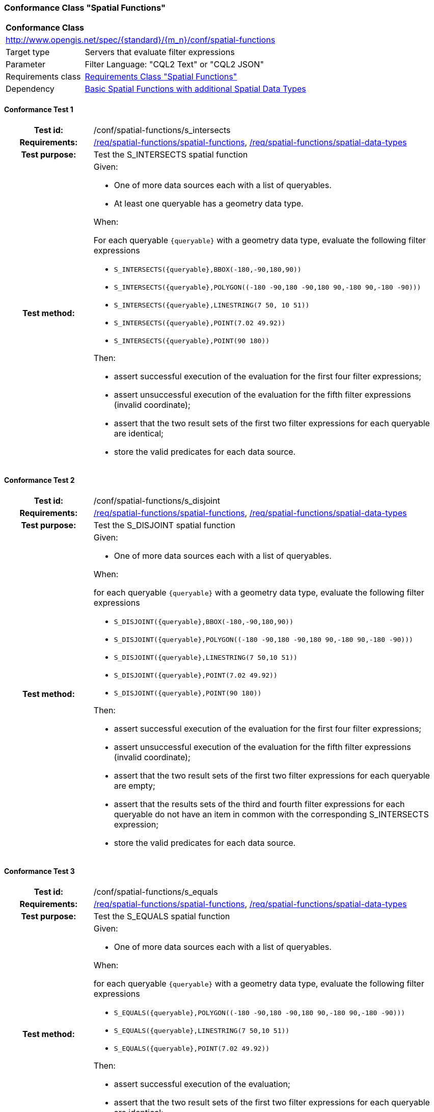 === Conformance Class "Spatial Functions"

:conf-class: spatial-functions
[[conf_spatial-functions]]
[cols="1,4a",width="90%"]
|===
2+|*Conformance Class*
2+|http://www.opengis.net/spec/{standard}/{m_n}/conf/{conf-class}
|Target type |Servers that evaluate filter expressions
|Parameter |Filter Language: "CQL2 Text" or "CQL2 JSON"
|Requirements class |<<rc_spatial-functions,Requirements Class "Spatial Functions">>
|Dependency |<<conf_basic-spatial-functions-plus,Basic Spatial Functions with additional Spatial Data Types>>
|===

:conf-test: s_intersects
==== Conformance Test {counter:test-id}
[cols=">20h,<80a",width="100%"]
|===
|Test id: | /conf/{conf-class}/{conf-test}
|Requirements: | <<req_{conf-class}_spatial-functions,/req/{conf-class}/spatial-functions>>, <<req_{conf-class}_spatial-functions,/req/{conf-class}/spatial-data-types>>
|Test purpose: | Test the S_INTERSECTS spatial function
|Test method: | 
Given:

* One of more data sources each with a list of queryables.
* At least one queryable has a geometry data type.

When:

For each queryable `{queryable}` with a geometry data type, evaluate the following filter expressions

* `S_INTERSECTS({queryable},BBOX(-180,-90,180,90))`
* `S_INTERSECTS({queryable},POLYGON\((-180 -90,180 -90,180 90,-180 90,-180 -90)))`
* `S_INTERSECTS({queryable},LINESTRING(7 50, 10 51))`
* `S_INTERSECTS({queryable},POINT(7.02 49.92))`
* `S_INTERSECTS({queryable},POINT(90 180))`

Then:

* assert successful execution of the evaluation for the first four filter expressions;
* assert unsuccessful execution of the evaluation for the fifth filter expressions (invalid coordinate);
* assert that the two result sets of the first two filter expressions for each queryable are identical;
* store the valid predicates for each data source.
|===

:conf-test: s_disjoint
==== Conformance Test {counter:test-id}
[cols=">20h,<80a",width="100%"]
|===
|Test id: | /conf/{conf-class}/{conf-test}
|Requirements: | <<req_{conf-class}_spatial-functions,/req/{conf-class}/spatial-functions>>, <<req_{conf-class}_spatial-functions,/req/{conf-class}/spatial-data-types>>
|Test purpose: | Test the S_DISJOINT spatial function
|Test method: | 
Given:

* One of more data sources each with a list of queryables.

When:

for each queryable `{queryable}` with a geometry data type, evaluate the following filter expressions

* `S_DISJOINT({queryable},BBOX(-180,-90,180,90))`
* `S_DISJOINT({queryable},POLYGON\((-180 -90,180 -90,180 90,-180 90,-180 -90)))`
* `S_DISJOINT({queryable},LINESTRING(7 50,10 51))`
* `S_DISJOINT({queryable},POINT(7.02 49.92))`
* `S_DISJOINT({queryable},POINT(90 180))`

Then:

* assert successful execution of the evaluation for the first four filter expressions;
* assert unsuccessful execution of the evaluation for the fifth filter expressions (invalid coordinate);
* assert that the two result sets of the first two filter expressions for each queryable are empty;
* assert that the results sets of the third and fourth filter expressions for each queryable do not have an item in common with the corresponding S_INTERSECTS expression;
* store the valid predicates for each data source.
|===

:conf-test: s_equals
==== Conformance Test {counter:test-id}
[cols=">20h,<80a",width="100%"]
|===
|Test id: | /conf/{conf-class}/{conf-test}
|Requirements: | <<req_{conf-class}_spatial-functions,/req/{conf-class}/spatial-functions>>, <<req_{conf-class}_spatial-functions,/req/{conf-class}/spatial-data-types>>
|Test purpose: | Test the S_EQUALS spatial function
|Test method: | 
Given:

* One of more data sources each with a list of queryables.

When:

for each queryable `{queryable}` with a geometry data type, evaluate the following filter expressions

* `S_EQUALS({queryable},POLYGON\((-180 -90,180 -90,180 90,-180 90,-180 -90)))`
* `S_EQUALS({queryable},LINESTRING(7 50,10 51))`
* `S_EQUALS({queryable},POINT(7.02 49.92))`

Then:

* assert successful execution of the evaluation;
* assert that the two result sets of the first two filter expressions for each queryable are identical;
* store the valid predicates for each data source.
|===

:conf-test: s_touches
==== Conformance Test {counter:test-id}
[cols=">20h,<80a",width="100%"]
|===
|Test id: | /conf/{conf-class}/{conf-test}
|Requirements: | <<req_{conf-class}_spatial-functions,/req/{conf-class}/spatial-functions>>, <<req_{conf-class}_spatial-functions,/req/{conf-class}/spatial-data-types>>
|Test purpose: | Test the S_TOUCHES spatial function
|Test method: | 
Given:

* One of more data sources each with a list of queryables.

When:

for each queryable `{queryable}` with a geometry data type, evaluate the following filter expressions

* `S_TOUCHES({queryable},BBOX(-180,-90,180,90))`
* `S_TOUCHES({queryable},POLYGON\((-180 -90,180 -90,180 90,-180 90,-180 -90)))`
* `S_TOUCHES({queryable},LINESTRING(7 50,10 51))`

Then:

* assert successful execution of the evaluation;
* store the valid predicates for each data source.
|===

:conf-test: s_crosses
==== Conformance Test {counter:test-id}
[cols=">20h,<80a",width="100%"]
|===
|Test id: | /conf/{conf-class}/{conf-test}
|Requirements: | <<req_{conf-class}_spatial-functions,/req/{conf-class}/spatial-functions>>, <<req_{conf-class}_spatial-functions,/req/{conf-class}/spatial-data-types>>
|Test purpose: | Test the S_CROSSES spatial function
|Test method: | 
Given:

* One of more data sources each with a list of queryables.

When:

for each queryable `{queryable}` of type Point, MultiPoint, LineString or MultiLineString, evaluate the following filter expressions

* `S_CROSSES({queryable},BBOX(-180,-90,180,90))`
* `S_CROSSES({queryable},POLYGON\((-180 -90,180 -90,180 90,-180 90,-180 -90)))`
* `S_CROSSES({queryable},LINESTRING(7 50,10 51))`

Then:

* assert successful execution of the evaluation;
* store the valid predicates for each data source.
|===

:conf-test: s_within
==== Conformance Test {counter:test-id}
[cols=">20h,<80a",width="100%"]
|===
|Test id: | /conf/{conf-class}/{conf-test}
|Requirements: | <<req_{conf-class}_spatial-functions,/req/{conf-class}/spatial-functions>>, <<req_{conf-class}_spatial-functions,/req/{conf-class}/spatial-data-types>>
|Test purpose: | Test the S_WITHIN spatial function
|Test method: | 
Given:

* One of more data sources each with a list of queryables.

When:

for each queryable `{queryable}` with a geometry data type, evaluate the following filter expressions

* `S_WITHIN({queryable},BBOX(-180,-90,180,90))`
* `S_WITHIN({queryable},POLYGON\((-180 -90,180 -90,180 90,-180 90,-180 -90)))`
* `S_WITHIN({queryable},LINESTRING(7 50,10 51))`
* `S_WITHIN({queryable},MULTIPOINT(7 50,10 51))`

Then:

* assert successful execution of the evaluation;
* assert that the two result sets of the first two filter expressions for each queryable are identical;
* store the valid predicates for each data source.
|===

:conf-test: s_contains
==== Conformance Test {counter:test-id}
[cols=">20h,<80a",width="100%"]
|===
|Test id: | /conf/{conf-class}/{conf-test}
|Requirements: | <<req_{conf-class}_spatial-functions,/req/{conf-class}/spatial-functions>>, <<req_{conf-class}_spatial-functions,/req/{conf-class}/spatial-data-types>>
|Test purpose: | Test the S_CONTAINS spatial function
|Test method: | 
Given:

* One of more data sources each with a list of queryables.

When:

for each queryable `{queryable}` with a geometry data type, evaluate the following filter expressions

* `S_CONTAINS({queryable},BBOX(-180,-90,180,90))`
* `S_CONTAINS({queryable},POLYGON\((-180 -90,180 -90,180 90,-180 90,-180 -90)))`
* `S_CONTAINS({queryable},LINESTRING(7 50,10 51))`
* `S_CONTAINS({queryable},MULTIPOINT(7 50,10 51))`

Then:

* assert successful execution of the evaluation;
* assert that the two result sets of the first two filter expressions for each queryable are identical;
* assert that the results sets for each queryable do not have an item in common with the corresponding S_WITHIN expression;
* store the valid predicates for each data source.
|===

:conf-test: s_overlaps
==== Conformance Test {counter:test-id}
[cols=">20h,<80a",width="100%"]
|===
|Test id: | /conf/{conf-class}/{conf-test}
|Requirements: | <<req_{conf-class}_spatial-functions,/req/{conf-class}/spatial-functions>>, <<req_{conf-class}_spatial-functions,/req/{conf-class}/spatial-data-types>>
|Test purpose: | Test the S_OVERLAPS spatial function
|Test method: | 
Given:

* One of more data sources each with a list of queryables.

When:

* For each queryable `{queryable}` of type Point or MultiPoint, evaluate the filter expression `S_OVERLAPS({queryable},MULTIPOINT(7 50,10 51))`
* For each queryable `{queryable}` of type LineString or MultiLineString, evaluate the filter expression `S_OVERLAPS({queryable},LINESTRING(7 50,10 51))`
* For each queryable `{queryable}` of type Polygon or MultiPolygon, evaluate the filter expression `S_OVERLAPS({queryable},POLYGON\((-180 -90,180 -90,180 90,-180 90,-180 -90)))`

Then:

* assert successful execution of the evaluation;
* store the valid predicates for each data source.
|===

:conf-test: test-data
==== Conformance Test {counter:test-id}
[cols=">20h,<80a",width="100%"]
|===
|Test id: | /conf/{conf-class}/{conf-test}
|Requirements: | all requirements
|Test purpose: | Test predicates against the test dataset
|Test method: | 
Given:

* The implementation under test uses the test dataset.

When:

Evaluate each predicate in <<test-data-predicates-spatial-functions>>.

Then:

* assert successful execution of the evaluation;
* assert that the expected result is returned;
* store the valid predicates for each data source.
|===

[[test-data-predicates-spatial-functions]]
.Predicates and expected results
[width="100%",cols="3",options="header"]
|===
|Data Source |Predicate |Expected number of items
|ne_110m_admin_0_countries |`S_INTERSECTS(geom,POLYGON\((0 40,10 40,10 50,0 50,0 40)))` |8
|ne_110m_admin_0_countries |`S_INTERSECTS(geom,LINESTRING(0 40,10 50))` |4
|ne_110m_populated_places_simple |`S_INTERSECTS(geom,POLYGON\((0 40,10 40,10 50,0 50,0 40)))` |7
|ne_110m_rivers_lake_centerlines |`S_INTERSECTS(geom,LINESTRING(-60 -90,-60 90))` |2
|ne_110m_admin_0_countries |`S_DISJOINT(geom,BBOX(0,40,10,50))` |169
|ne_110m_admin_0_countries |`S_DISJOINT(geom,POLYGON\((0 40,10 40,10 50,0 50,0 40)))` |169
|ne_110m_admin_0_countries |`S_DISJOINT(geom,LINESTRING(0 40,10 50))` |173
|ne_110m_admin_0_countries |`S_DISJOINT(geom,POINT(7.02 49.92))` |176
|ne_110m_populated_places_simple |`S_DISJOINT(geom,BBOX(0,40,10,50))` |236
|ne_110m_populated_places_simple |`S_DISJOINT(geom,POLYGON\((0 40,10 40,10 50,0 50,0 40)))` |236
|ne_110m_rivers_lake_centerlines |`S_DISJOINT(geom,BBOX(-180,-90,0,90))` |9
|ne_110m_rivers_lake_centerlines |`S_DISJOINT(geom,LINESTRING(-60 -90,-60 90))` |11
|ne_110m_populated_places_simple |`S_EQUALS(geom,POINT(6.1300028 49.6116604))` |1
|ne_110m_admin_0_countries |`S_TOUCHES(geom,POLYGON\((6.043073357781111 50.128051662794235,6.242751092156993 49.90222565367873,6.186320428094177 49.463802802114515,5.897759230176348 49.44266714130711,5.674051954784829 49.529483547557504,5.782417433300907 50.09032786722122,6.043073357781111 50.128051662794235)))` |3
|ne_110m_admin_0_countries |`S_TOUCHES(geom,POINT(6.043073357781111 50.128051662794235))` |3
|ne_110m_admin_0_countries |`S_TOUCHES(geom,POINT(6.242751092156993 49.90222565367873))` |2
|ne_110m_admin_0_countries |`S_TOUCHES(geom,LINESTRING(6.043073357781111 50.128051662794235,6.242751092156993 49.90222565367873))` |3
|ne_110m_rivers_lake_centerlines |`S_CROSSES(geom,BBOX(0,40,10,50))` |1
|ne_110m_rivers_lake_centerlines |`S_CROSSES(geom,LINESTRING(-60 -90,-60 90))` |2
|ne_110m_admin_0_countries |`S_WITHIN(geom,BBOX(-180,-90,0,90))` |44
|ne_110m_populated_places_simple |`S_WITHIN(geom,BBOX(-180,-90,0,90))` |74
|ne_110m_rivers_lake_centerlines |`S_WITHIN(geom,BBOX(-180,-90,0,90))` |4
|ne_110m_admin_0_countries |`S_CONTAINS(geom,BBOX(7,50,8,51))` |1
|ne_110m_admin_0_countries |`S_CONTAINS(geom,LINESTRING(7 50,8 51))` |1
|ne_110m_admin_0_countries |`S_CONTAINS(geom,POINT(7.02 49.92))` |1
|ne_110m_admin_0_countries |`S_OVERLAPS(geom,BBOX(-180,-90,0,90))` |11
|===

:conf-test: logical
==== Conformance Test {counter:test-id}
[cols=">20h,<80a",width="100%"]
|===
|Test id: | /conf/{conf-class}/{conf-test}
|Requirements: | n/a
|Test purpose: | Test filter expressions with AND, OR and NOT including sub-expressions
|Test method: | 
Given:

* The stored predicates for each data source, including from the dependencies.

When:

For each data source, select at least 10 random combinations of four predicates (`{p1}` to `{p4}`) from the stored predicates and evaluate the filter expression `\((NOT {p1} AND {p2}) OR ({p3} and NOT {p4}) or not ({p1} AND {p4}))`.

Then:

* assert successful execution of the evaluation.
|===

